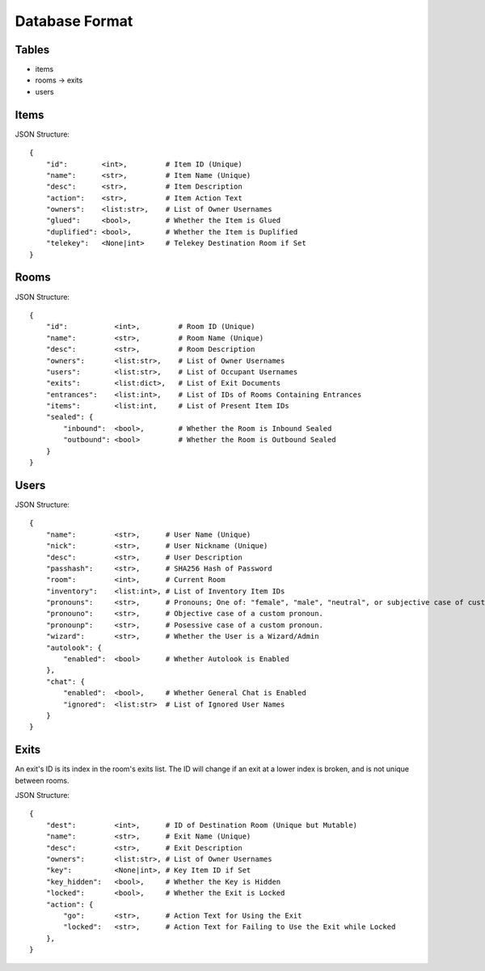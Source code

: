 Database Format
===============

Tables
------

* items
* rooms -> exits
* users

Items
-----


JSON Structure::

    {
        "id":        <int>,         # Item ID (Unique)
        "name":      <str>,         # Item Name (Unique)
        "desc":      <str>,         # Item Description
        "action":    <str>,         # Item Action Text
        "owners":    <list:str>,    # List of Owner Usernames
        "glued":     <bool>,        # Whether the Item is Glued
        "duplified": <bool>,        # Whether the Item is Duplified
        "telekey":   <None|int>     # Telekey Destination Room if Set
    }

Rooms
-----

JSON Structure::

    {
        "id":           <int>,         # Room ID (Unique)
        "name":         <str>,         # Room Name (Unique)
        "desc":         <str>,         # Room Description
        "owners":       <list:str>,    # List of Owner Usernames
        "users":        <list:str>,    # List of Occupant Usernames
        "exits":        <list:dict>,   # List of Exit Documents
        "entrances":    <list:int>,    # List of IDs of Rooms Containing Entrances
        "items":        <list:int,     # List of Present Item IDs
        "sealed": {
            "inbound":  <bool>,        # Whether the Room is Inbound Sealed
            "outbound": <bool>         # Whether the Room is Outbound Sealed
        }
    }

Users
-----

JSON Structure::

    {
        "name":         <str>,      # User Name (Unique)
        "nick":         <str>,      # User Nickname (Unique)
        "desc":         <str>,      # User Description
        "passhash":     <str>,      # SHA256 Hash of Password
        "room":         <int>,      # Current Room
        "inventory":    <list:int>, # List of Inventory Item IDs
        "pronouns":     <str>,      # Pronouns; One of: "female", "male", "neutral", or subjective case of custom.
        "pronouno":     <str>,      # Objective case of a custom pronoun.
        "pronounp":     <str>,      # Posessive case of a custom pronoun.
        "wizard":       <str>,      # Whether the User is a Wizard/Admin
        "autolook": {
            "enabled":  <bool>      # Whether Autolook is Enabled
        },
        "chat": {
            "enabled":  <bool>,     # Whether General Chat is Enabled
            "ignored":  <list:str>  # List of Ignored User Names
        }
    }

Exits
-----

An exit's ID is its index in the room's exits list. The ID will change if an exit at a lower index is broken, and is not unique between rooms.

JSON Structure::

    {
        "dest":         <int>,      # ID of Destination Room (Unique but Mutable)
        "name":         <str>,      # Exit Name (Unique)
        "desc":         <str>,      # Exit Description
        "owners":       <list:str>, # List of Owner Usernames
        "key":          <None|int>, # Key Item ID if Set
        "key_hidden":   <bool>,     # Whether the Key is Hidden
        "locked":       <bool>,     # Whether the Exit is Locked
        "action": {
            "go":       <str>,      # Action Text for Using the Exit
            "locked":   <str>,      # Action Text for Failing to Use the Exit while Locked
        },
    }
